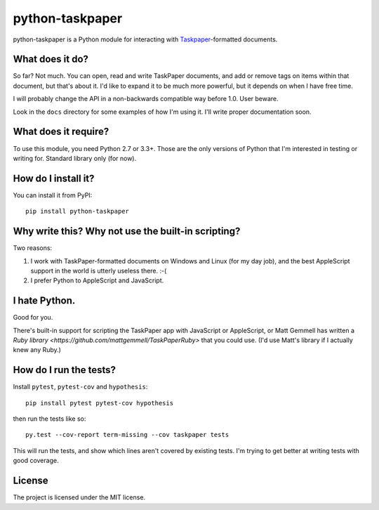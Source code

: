 python-taskpaper
================

python-taskpaper is a Python module for interacting with
`Taskpaper <https://www.taskpaper.com>`_-formatted documents.

What does it do?
****************

So far?  Not much.   You can open, read and write TaskPaper documents, and
add or remove tags on items within that document, but that's about it.  I'd
like to expand it to be much more powerful, but it depends on when I have
free time.

I will probably change the API in a non-backwards compatible way before 1.0.
User beware.

Look in the ``docs`` directory for some examples of how I'm using it.  I'll
write proper documentation soon.

What does it require?
*********************

To use this module, you need Python 2.7 or 3.3+.  Those are the only versions
of Python that I'm interested in testing or writing for.  Standard library
only (for now).

How do I install it?
********************

You can install it from PyPI::

   pip install python-taskpaper

Why write this?  Why not use the built-in scripting?
****************************************************

Two reasons:

1.  I work with TaskPaper-formatted documents on Windows and Linux (for my day
    job), and the best AppleScript support in the world is utterly useless
    there.  :-(

2.  I prefer Python to AppleScript and JavaScript.

I hate Python.
**************

Good for you.

There's built-in support for scripting the TaskPaper app with JavaScript or
AppleScript, or Matt Gemmell has written a `Ruby library <https://github.com/mattgemmell/TaskPaperRuby>` that you
could use.  (I'd use Matt's library if I actually knew any Ruby.)

How do I run the tests?
***********************

Install ``pytest``, ``pytest-cov`` and ``hypothesis``::

    pip install pytest pytest-cov hypothesis

then run the tests like so::

    py.test --cov-report term-missing --cov taskpaper tests

This will run the tests, and show which lines aren't covered by existing tests.
I'm trying to get better at writing tests with good coverage.

License
*******

The project is licensed under the MIT license.
